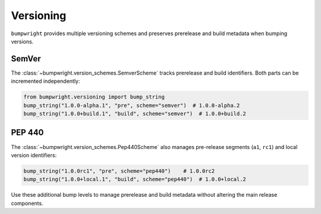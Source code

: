 Versioning
==========

``bumpwright`` provides multiple versioning schemes and preserves prerelease
and build metadata when bumping versions.

SemVer
------

The :class:`~bumpwright.version_schemes.SemverScheme` tracks prerelease and
build identifiers. Both parts can be incremented independently:

.. code-block:: python

   from bumpwright.versioning import bump_string
   bump_string("1.0.0-alpha.1", "pre", scheme="semver")  # 1.0.0-alpha.2
   bump_string("1.0.0+build.1", "build", scheme="semver")  # 1.0.0+build.2

PEP 440
-------

The :class:`~bumpwright.version_schemes.Pep440Scheme` also manages pre-release
segments (``a1``, ``rc1``) and local version identifiers:

.. code-block:: python

   bump_string("1.0.0rc1", "pre", scheme="pep440")    # 1.0.0rc2
   bump_string("1.0.0+local.1", "build", scheme="pep440")  # 1.0.0+local.2

Use these additional bump levels to manage prerelease and build metadata without
altering the main release components.
